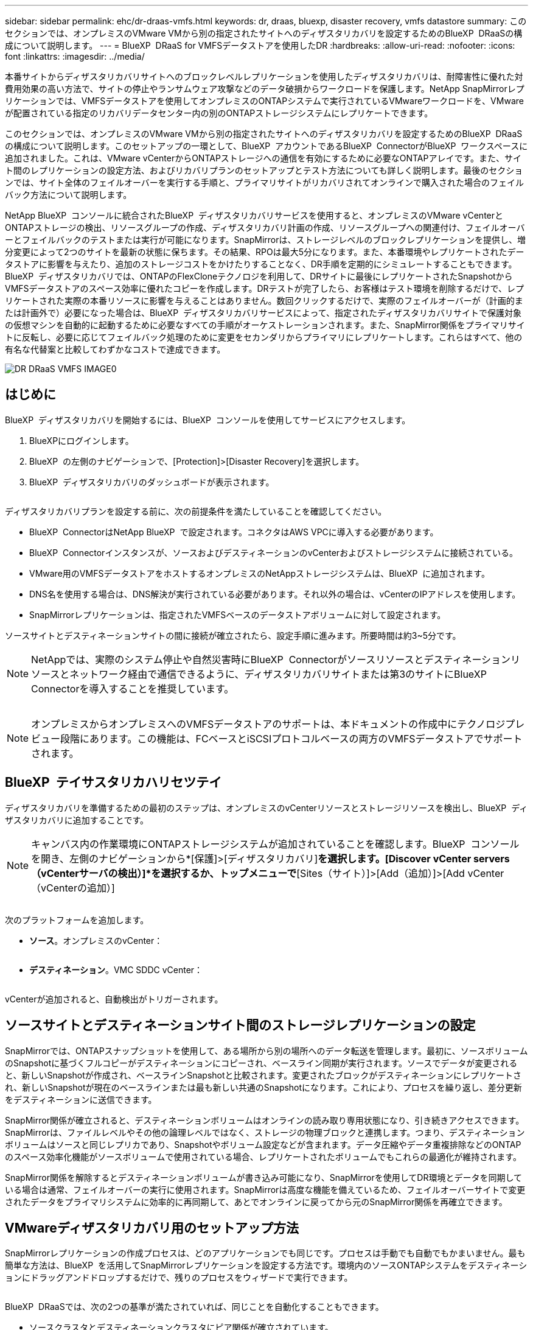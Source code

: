 ---
sidebar: sidebar 
permalink: ehc/dr-draas-vmfs.html 
keywords: dr, draas, bluexp, disaster recovery, vmfs datastore 
summary: このセクションでは、オンプレミスのVMware VMから別の指定されたサイトへのディザスタリカバリを設定するためのBlueXP  DRaaSの構成について説明します。 
---
= BlueXP  DRaaS for VMFSデータストアを使用したDR
:hardbreaks:
:allow-uri-read: 
:nofooter: 
:icons: font
:linkattrs: 
:imagesdir: ../media/


[role="lead"]
本番サイトからディザスタリカバリサイトへのブロックレベルレプリケーションを使用したディザスタリカバリは、耐障害性に優れた対費用効果の高い方法で、サイトの停止やランサムウェア攻撃などのデータ破損からワークロードを保護します。NetApp SnapMirrorレプリケーションでは、VMFSデータストアを使用してオンプレミスのONTAPシステムで実行されているVMwareワークロードを、VMwareが配置されている指定のリカバリデータセンター内の別のONTAPストレージシステムにレプリケートできます。

このセクションでは、オンプレミスのVMware VMから別の指定されたサイトへのディザスタリカバリを設定するためのBlueXP  DRaaSの構成について説明します。このセットアップの一環として、BlueXP  アカウントであるBlueXP  ConnectorがBlueXP  ワークスペースに追加されました。これは、VMware vCenterからONTAPストレージへの通信を有効にするために必要なONTAPアレイです。また、サイト間のレプリケーションの設定方法、およびリカバリプランのセットアップとテスト方法についても詳しく説明します。最後のセクションでは、サイト全体のフェイルオーバーを実行する手順と、プライマリサイトがリカバリされてオンラインで購入された場合のフェイルバック方法について説明します。

NetApp BlueXP  コンソールに統合されたBlueXP  ディザスタリカバリサービスを使用すると、オンプレミスのVMware vCenterとONTAPストレージの検出、リソースグループの作成、ディザスタリカバリ計画の作成、リソースグループへの関連付け、フェイルオーバーとフェイルバックのテストまたは実行が可能になります。SnapMirrorは、ストレージレベルのブロックレプリケーションを提供し、増分変更によって2つのサイトを最新の状態に保ちます。その結果、RPOは最大5分になります。また、本番環境やレプリケートされたデータストアに影響を与えたり、追加のストレージコストをかけたりすることなく、DR手順を定期的にシミュレートすることもできます。BlueXP  ディザスタリカバリでは、ONTAPのFlexCloneテクノロジを利用して、DRサイトに最後にレプリケートされたSnapshotからVMFSデータストアのスペース効率に優れたコピーを作成します。DRテストが完了したら、お客様はテスト環境を削除するだけで、レプリケートされた実際の本番リソースに影響を与えることはありません。数回クリックするだけで、実際のフェイルオーバーが（計画的または計画外で）必要になった場合は、BlueXP  ディザスタリカバリサービスによって、指定されたディザスタリカバリサイトで保護対象の仮想マシンを自動的に起動するために必要なすべての手順がオーケストレーションされます。また、SnapMirror関係をプライマリサイトに反転し、必要に応じてフェイルバック処理のために変更をセカンダリからプライマリにレプリケートします。これらはすべて、他の有名な代替案と比較してわずかなコストで達成できます。

image::dr-draas-vmfs-image0.png[DR DRaaS VMFS IMAGE0]



== はじめに

BlueXP  ディザスタリカバリを開始するには、BlueXP  コンソールを使用してサービスにアクセスします。

. BlueXPにログインします。
. BlueXP  の左側のナビゲーションで、[Protection]>[Disaster Recovery]を選択します。
. BlueXP  ディザスタリカバリのダッシュボードが表示されます。


image:dr-draas-vmfs-image1.png[""]

ディザスタリカバリプランを設定する前に、次の前提条件を満たしていることを確認してください。

* BlueXP  ConnectorはNetApp BlueXP  で設定されます。コネクタはAWS VPCに導入する必要があります。
* BlueXP  Connectorインスタンスが、ソースおよびデスティネーションのvCenterおよびストレージシステムに接続されている。
* VMware用のVMFSデータストアをホストするオンプレミスのNetAppストレージシステムは、BlueXP  に追加されます。
* DNS名を使用する場合は、DNS解決が実行されている必要があります。それ以外の場合は、vCenterのIPアドレスを使用します。
* SnapMirrorレプリケーションは、指定されたVMFSベースのデータストアボリュームに対して設定されます。


ソースサイトとデスティネーションサイトの間に接続が確立されたら、設定手順に進みます。所要時間は約3~5分です。


NOTE: NetAppでは、実際のシステム停止や自然災害時にBlueXP  Connectorがソースリソースとデスティネーションリソースとネットワーク経由で通信できるように、ディザスタリカバリサイトまたは第3のサイトにBlueXP  Connectorを導入することを推奨しています。

image:dr-draas-vmfs-image2.png[""]


NOTE: オンプレミスからオンプレミスへのVMFSデータストアのサポートは、本ドキュメントの作成中にテクノロジプレビュー段階にあります。この機能は、FCベースとiSCSIプロトコルベースの両方のVMFSデータストアでサポートされます。



== BlueXP  テイサスタリカハリセツテイ

ディザスタリカバリを準備するための最初のステップは、オンプレミスのvCenterリソースとストレージリソースを検出し、BlueXP  ディザスタリカバリに追加することです。


NOTE: キャンバス内の作業環境にONTAPストレージシステムが追加されていることを確認します。BlueXP  コンソールを開き、左側のナビゲーションから*[保護]>[ディザスタリカバリ]*を選択します。[Discover vCenter servers（vCenterサーバの検出）]*を選択するか、トップメニューで*[Sites（サイト）]>[Add（追加）]>[Add vCenter（vCenterの追加）]

image:dr-draas-vmfs-image3.png[""]

次のプラットフォームを追加します。

* *ソース*。オンプレミスのvCenter：


image:dr-draas-vmfs-image4.png[""]

* *デスティネーション*。VMC SDDC vCenter：


image:dr-draas-vmfs-image5.png[""]

vCenterが追加されると、自動検出がトリガーされます。



== ソースサイトとデスティネーションサイト間のストレージレプリケーションの設定

SnapMirrorでは、ONTAPスナップショットを使用して、ある場所から別の場所へのデータ転送を管理します。最初に、ソースボリュームのSnapshotに基づくフルコピーがデスティネーションにコピーされ、ベースライン同期が実行されます。ソースでデータが変更されると、新しいSnapshotが作成され、ベースラインSnapshotと比較されます。変更されたブロックがデスティネーションにレプリケートされ、新しいSnapshotが現在のベースラインまたは最も新しい共通のSnapshotになります。これにより、プロセスを繰り返し、差分更新をデスティネーションに送信できます。

SnapMirror関係が確立されると、デスティネーションボリュームはオンラインの読み取り専用状態になり、引き続きアクセスできます。SnapMirrorは、ファイルレベルやその他の論理レベルではなく、ストレージの物理ブロックと連携します。つまり、デスティネーションボリュームはソースと同じレプリカであり、Snapshotやボリューム設定などが含まれます。データ圧縮やデータ重複排除などのONTAPのスペース効率化機能がソースボリュームで使用されている場合、レプリケートされたボリュームでもこれらの最適化が維持されます。

SnapMirror関係を解除するとデスティネーションボリュームが書き込み可能になり、SnapMirrorを使用してDR環境とデータを同期している場合は通常、フェイルオーバーの実行に使用されます。SnapMirrorは高度な機能を備えているため、フェイルオーバーサイトで変更されたデータをプライマリシステムに効率的に再同期して、あとでオンラインに戻ってから元のSnapMirror関係を再確立できます。



== VMwareディザスタリカバリ用のセットアップ方法

SnapMirrorレプリケーションの作成プロセスは、どのアプリケーションでも同じです。プロセスは手動でも自動でもかまいません。最も簡単な方法は、BlueXP  を活用してSnapMirrorレプリケーションを設定する方法です。環境内のソースONTAPシステムをデスティネーションにドラッグアンドドロップするだけで、残りのプロセスをウィザードで実行できます。

image:dr-draas-vmfs-image6.png[""]

BlueXP  DRaaSでは、次の2つの基準が満たされていれば、同じことを自動化することもできます。

* ソースクラスタとデスティネーションクラスタにピア関係が確立されています。
* ソースSVMとデスティネーションSVMのピア関係が確立されています。


image:dr-draas-vmfs-image7.png[""]


NOTE: CLIを使用してボリュームに対してSnapMirror関係がすでに設定されている場合、BlueXP  DRaaSは関係をピックアップし、残りのワークフロー操作を続行します。


NOTE: 上記のアプローチとは別に、ONTAP CLIまたはシステムマネージャを使用してSnapMirrorレプリケーションを作成することもできます。SnapMirrorを使用してデータを同期する方法に関係なく、BlueXP  DRaaSはワークフローをオーケストレーションし、シームレスで効率的なディザスタリカバリ処理を実現します。



== BlueXP  ディザスタリカバリにはどのようなメリットがありますか？

ソースサイトとデスティネーションサイトが追加されると、BlueXP  ディザスタリカバリによって詳細な自動検出が実行され、VMと関連するメタデータが表示されます。BlueXP  ディザスタリカバリでは、VMで使用されているネットワークとポートグループも自動的に検出されて読み込まれます。

image:dr-draas-vmfs-image8.png[""]

サイトを追加したら、VMをリソースグループにグループ化できます。BlueXP  ディザスタリカバリリソースグループを使用すると、依存するVMのセットを論理グループにグループ化できます。論理グループには、リカバリ時に実行できるブート順序とブート遅延が含まれます。リソースグループの作成を開始するには、*[リソースグループ]*に移動し、*[新しいリソースグループの作成]*をクリックします。

image:dr-draas-vmfs-image9.png[""]


NOTE: リソースグループは、レプリケーション計画の作成時に作成することもできます。

シンプルなドラッグアンドドロップメカニズムを使用して、リソースグループの作成時にVMのブート順序を定義または変更できます。

image:dr-draas-vmfs-image10.png[""]

リソースグループを作成したら、次のステップでは、災害発生時に仮想マシンとアプリケーションをリカバリするための実行計画または計画を作成します。前提条件で説明したように、SnapMirrorレプリケーションは事前に構成することも、DRaaSはレプリケーション計画の作成時に指定したRPOと保持数を使用して構成することもできます。

image:dr-draas-vmfs-image11.png[""]

image:dr-draas-vmfs-image12.png[""]

レプリケーション計画を設定するには、ドロップダウンからソースとデスティネーションのvCenterプラットフォームを選択し、計画に含めるリソースグループを選択します。また、アプリケーションのリストア方法と電源投入方法のグループ化、クラスタとネットワークのマッピングも選択します。リカバリプランを定義するには、*[レプリケーションプラン]*タブに移動し、*[プランの追加]*をクリックします。

最初にソースvCenterを選択し、次にデスティネーションvCenterを選択します。

image:dr-draas-vmfs-image13.png[""]

次の手順では、既存のリソースグループを選択します。リソースグループが作成されていない場合は、ウィザードを使用して、リカバリ目標に基づいて必要な仮想マシンをグループ化（基本的に機能的なリソースグループを作成）できます。これは、アプリケーション仮想マシンのリストア方法のオペレーションシーケンスの定義にも役立ちます。

image:dr-draas-vmfs-image14.png[""]


NOTE: リソースグループでは'ドラッグアンドドロップ機能を使用してブート順序を設定できますこれを使用すると、リカバリプロセス中にVMの電源をオンにする順序を簡単に変更できます。


NOTE: リソースグループ内の各仮想マシンは、順序に基づいて順番に起動されます。2つのリソースグループが並行して開始されます。

以下のスクリーンショットは、リソースグループを事前に作成していない場合に、組織の要件に基づいて仮想マシンまたは特定のデータストアをフィルタリングするオプションを示しています。

image:dr-draas-vmfs-image15.png[""]

リソースグループを選択したら、フェイルオーバーマッピングを作成します。この手順では、ソース環境のリソースをデスティネーションにマッピングする方法を指定します。これには、コンピューティングリソースや仮想ネットワークが含まれます。IPカスタマイズ、プリスクリプトとポストスクリプト、ブート遅延、アプリケーションの整合性など。詳細については、を参照してくださいlink:https://docs.netapp.com/us-en/bluexp-disaster-recovery/use/drplan-create.html#map-source-resources-to-the-target["レプリケーション計画の作成"]。

image:dr-draas-vmfs-image16.png[""]


NOTE: デフォルトでは、テスト処理とフェイルオーバー処理の両方に同じマッピングパラメータが使用されます。テスト環境に異なるマッピングを適用するには、チェックボックスをオフにしたあとに、次のように[Test mapping]オプションを選択します。

image:dr-draas-vmfs-image17.png[""]

リソースのマッピングが完了したら、[Next]をクリックします。

image:dr-draas-vmfs-image18.png[""]

繰り返しタイプを選択します。簡単に言えば、[Migrate]（フェイルオーバーを使用した1回限りの移行）または[Recurring Continuous Replication]オプションを選択します。このチュートリアルでは、[複製]オプションが選択されています。

image:dr-draas-vmfs-image19.png[""]

完了したら、作成したマッピングを確認し、[Add plan]をクリックします。

image:dr-draas-vmfs-image20.png[""]

image:dr-draas-vmfs-image21.png[""]

レプリケーション計画が作成されたら、フェイルオーバーオプション、テストフェイルオーバーオプション、または移行オプションを選択して、要件に応じてフェイルオーバーを実行できます。BlueXP  のディザスタリカバリでは、レプリケーションプロセスが計画に従って30分ごとに実行されます。フェイルオーバーオプションとテストフェイルオーバーオプションでは、最新のSnapMirror Snapshotコピーを使用するか、（SnapMirrorの保持ポリシーに基づいて）ポイントインタイムSnapshotコピーから特定のSnapshotコピーを選択できます。ポイントインタイムオプションは、最新のレプリカがすでに侵害または暗号化されているランサムウェアなどの破損イベントが発生した場合に非常に役立ちます。BlueXP  ディザスタリカバリには、使用可能なリカバリポイントがすべて表示されます

image:dr-draas-vmfs-image22.png[""]

レプリケーションプランで指定した構成でフェイルオーバーまたはテストフェイルオーバーをトリガーするには、* Failover *または* Test failover *をクリックします。

image:dr-draas-vmfs-image23.png[""]



== フェイルオーバーまたはテストフェイルオーバーの処理中はどうなりますか？

テストフェイルオーバー処理中は、BlueXP  ディザスタリカバリによって、最新のSnapshotコピーまたはデスティネーションボリュームの選択したSnapshotを使用して、デスティネーションONTAPストレージシステムにFlexCloneボリュームが作成されます。


NOTE: テストフェイルオーバー処理では、デスティネーションONTAPストレージシステムにクローンボリュームを作成します。


NOTE: テストリカバリ処理を実行しても、SnapMirrorレプリケーションには影響しません。

image:dr-draas-vmfs-image24.png[""]

このプロセスでは、BlueXP  ディザスタリカバリは元のターゲットボリュームをマッピングしません。代わりに、選択したSnapshotから新しいFlexCloneが作成され、FlexCloneボリュームの基盤となる一時的なデータストアがESXiホストにマッピングされます。

image:dr-draas-vmfs-image25.png[""]

image:dr-draas-vmfs-image26.png[""]

テストフェイルオーバー処理が完了したら、*「Clean up failover test」*を使用してクリーンアップ処理を開始できます。この処理では、BlueXP  ディザスタリカバリによって、処理に使用されていたFlexCloneボリュームが削除されます。

実際に災害が発生した場合、BlueXP  ディザスタリカバリは次の手順を実行します。

. サイト間のSnapMirror関係を解除します。
. 再署名後すぐに使用できるようにVMFSデータストアボリュームをマウントします。
. VMの登録
. VMの電源をオンにする


image:dr-draas-vmfs-image27.png[""]

プライマリサイトの運用が開始されると、BlueXP  ディザスタリカバリによってSnapMirrorの逆再同期とフェイルバックが可能になり、ボタンをクリックするだけで再度実行できます。

image:dr-draas-vmfs-image28.png[""]

また、移行オプションが選択されている場合は、計画的フェイルオーバーイベントとみなされます。この場合は、ソースサイトで仮想マシンをシャットダウンする追加の手順がトリガーされます。残りの手順はフェイルオーバーイベントと同じです。

BlueXP  またはONTAP CLIから、該当するデータストアボリュームのレプリケーションヘルスステータスを監視できます。また、フェイルオーバーまたはテストフェイルオーバーのステータスは、ジョブ監視を使用して追跡できます。

image:dr-draas-vmfs-image29.png[""]

これにより、カスタマイズされたディザスタリカバリ計画を処理するための強力なソリューションが提供されます。フェイルオーバーは、計画的フェイルオーバーまたはフェイルオーバーとして実行できます。災害発生時にDRサイトのアクティブ化が決定した場合は、ボタンをクリックするだけで実行できます。

このプロセスの詳細については、詳細なウォークスルービデオに従うか、を使用してくださいlink:https://netapp.github.io/bluexp-draas-vmfs-simulator/?frame-0.1["ソリューションシミュレータ"]。
